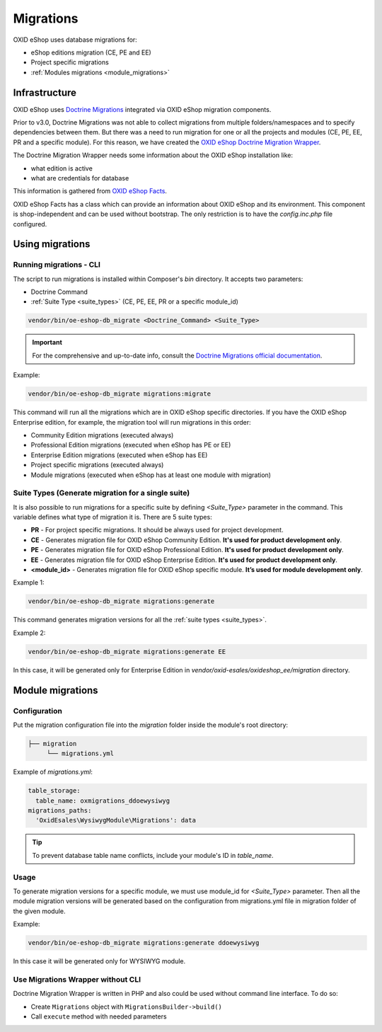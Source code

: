 Migrations
==========

OXID eShop uses database migrations for:

- eShop editions migration (CE, PE and EE)
- Project specific migrations
- :ref:`Modules migrations <module_migrations>`

.. _migrations_infrastructure-20160920:

Infrastructure
--------------

OXID eShop uses `Doctrine  Migrations <https://www.doctrine-project.org/projects/migrations.html>`__ integrated via OXID eShop migration components.

Prior to v3.0, Doctrine Migrations was not able to collect migrations from multiple folders/namespaces and to specify dependencies between them. But there was a need to run migration for one or all the projects and modules (CE, PE, EE, PR and a specific module). For this reason, we have created the `OXID eShop Doctrine Migration Wrapper <https://github.com/OXID-eSales/oxideshop-doctrine-migration-wrapper>`__.

The Doctrine Migration Wrapper needs some information about the OXID eShop installation like:

- what edition is active
- what are credentials for database

This information is gathered from `OXID eShop Facts <https://github.com/OXID-eSales/oxideshop-facts>`__.

OXID eShop Facts has a class which can provide an information about OXID eShop and its environment. This component is shop-independent and can be used without bootstrap. The only restriction is to have the `config.inc.php` file configured.

Using migrations
----------------

Running migrations - CLI
^^^^^^^^^^^^^^^^^^^^^^^^

The script to run migrations is installed within Composer's `bin` directory. It accepts two parameters:

- Doctrine Command
- :ref:`Suite Type <suite_types>` (CE, PE, EE, PR or a specific module_id)

.. code:: bash

   vendor/bin/oe-eshop-db_migrate <Doctrine_Command> <Suite_Type>

.. important::

    For the comprehensive and up-to-date info, consult the `Doctrine Migrations official documentation <https://www.doctrine-project.org/projects/doctrine-migrations/en/current/index.html>`__.

Example:

.. code:: bash

   vendor/bin/oe-eshop-db_migrate migrations:migrate

This command will run all the migrations which are in OXID eShop specific directories. If you have the OXID eShop Enterprise edition, for example, the migration tool will run migrations in this order:

* Community Edition migrations (executed always)
* Professional Edition migrations (executed when eShop has PE or EE)
* Enterprise Edition migrations (executed when eShop has EE)
* Project specific migrations (executed always)
* Module migrations (executed when eShop has at least one module with migration)

.. _suite_types:

Suite Types (Generate migration for a single suite)
^^^^^^^^^^^^^^^^^^^^^^^^^^^^^^^^^^^^^^^^^^^^^^^^^^^

It is also possible to run migrations for a specific suite by defining `<Suite_Type>` parameter in the command.
This variable defines what type of migration it is. There are 5 suite types:

* **PR** - For project specific migrations. It should be always used for project development.
* **CE** - Generates migration file for OXID eShop Community Edition. **It's used for product development only**.
* **PE** - Generates migration file for OXID eShop Professional Edition. **It's used for product development only**.
* **EE** - Generates migration file for OXID eShop Enterprise Edition. **It's used for product development only**.
* **<module_id>** - Generates migration file for OXID eShop specific module. **It’s used for module development only**.

Example 1:

.. code:: bash

   vendor/bin/oe-eshop-db_migrate migrations:generate

This command generates migration versions for all the :ref:`suite types <suite_types>`.

Example 2:

.. code:: bash

   vendor/bin/oe-eshop-db_migrate migrations:generate EE

In this case, it will be generated only for Enterprise Edition in `vendor/oxid-esales/oxideshop_ee/migration` directory.

.. _module_migrations:

Module migrations
-----------------

Configuration
^^^^^^^^^^^^^
Put the migration configuration file into the `migration` folder inside the module's root directory:

.. code:: bash

    ├── migration
         └── migrations.yml

Example of `migrations.yml`:

.. code:: yaml

    table_storage:
      table_name: oxmigrations_ddoewysiwyg
    migrations_paths:
      'OxidEsales\WysiwygModule\Migrations': data

.. tip::
    To prevent database table name conflicts, include your module's ID in `table_name`.


Usage
^^^^^

To generate migration versions for a specific module, we must use module_id for `<Suite_Type>` parameter.
Then all the module migration versions will be generated based on the configuration from migrations.yml file in migration folder of the given module.

Example:

.. code:: bash

   vendor/bin/oe-eshop-db_migrate migrations:generate ddoewysiwyg

In this case it will be generated only for WYSIWYG module.

Use Migrations Wrapper without CLI
^^^^^^^^^^^^^^^^^^^^^^^^^^^^^^^^^^

Doctrine Migration Wrapper is written in PHP and also could be used without command line interface. To do so:

- Create ``Migrations`` object with ``MigrationsBuilder->build()``
- Call ``execute`` method with needed parameters
